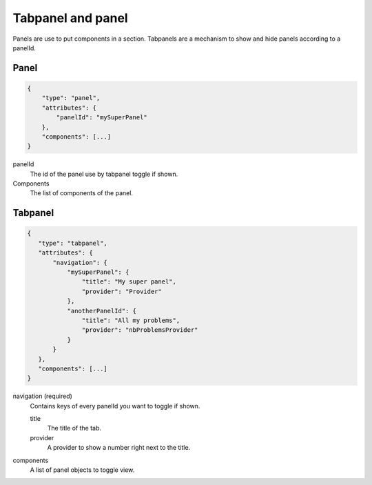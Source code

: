 Tabpanel and panel
==================

Panels are use to put components in a section. Tabpanels are a mechanism to show
and hide panels according to a panelId.

Panel
*****

.. code-block:: javascript

  {
      "type": "panel",
      "attributes": {
          "panelId": "mySuperPanel"
      },
      "components": [...]
  }


panelId
    The id of the panel use by tabpanel toggle if shown.

Components
    The list of components of the panel.

Tabpanel
********

.. code-block:: javascript

  {
     "type": "tabpanel",
     "attributes": {
         "navigation": {
             "mySuperPanel": {
                 "title": "My super panel",
                 "provider": "Provider"
             },
             "anotherPanelId": {
                 "title": "All my problems",
                 "provider": "nbProblemsProvider"
             }
         }
     },
     "components": [...]
  }

navigation (required)
    Contains keys of every panelId you want to toggle if shown.

    title
        The title of the tab.

    provider
        A provider to show a number right next to the title.

components
    A list of panel objects to toggle view.

